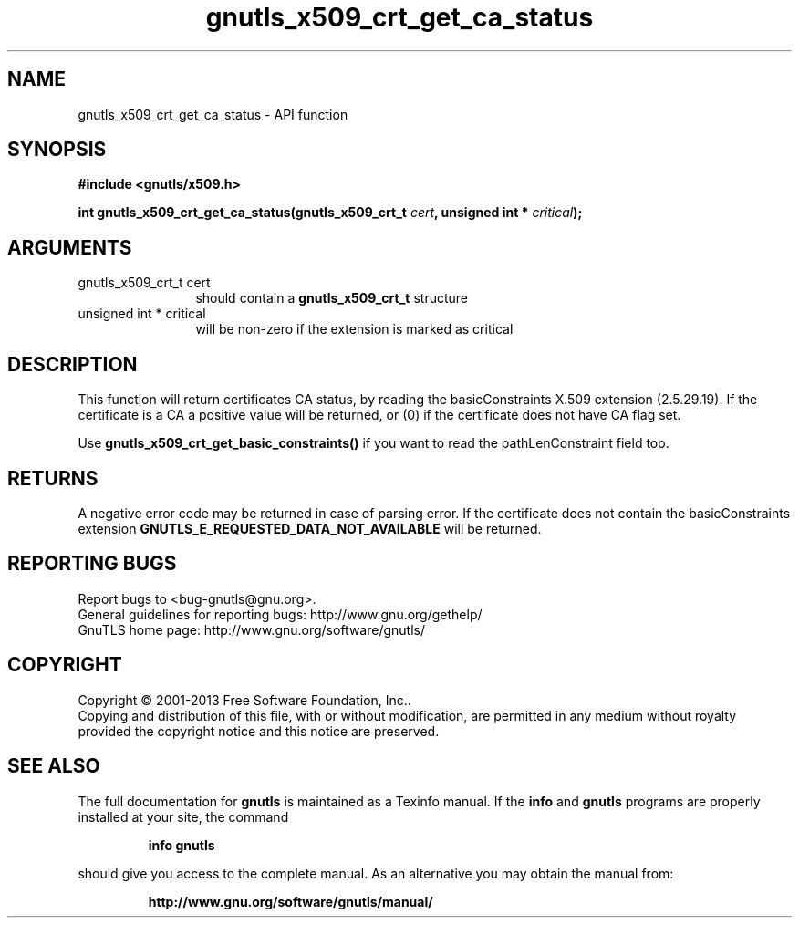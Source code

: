 .\" DO NOT MODIFY THIS FILE!  It was generated by gdoc.
.TH "gnutls_x509_crt_get_ca_status" 3 "3.2.5" "gnutls" "gnutls"
.SH NAME
gnutls_x509_crt_get_ca_status \- API function
.SH SYNOPSIS
.B #include <gnutls/x509.h>
.sp
.BI "int gnutls_x509_crt_get_ca_status(gnutls_x509_crt_t " cert ", unsigned int * " critical ");"
.SH ARGUMENTS
.IP "gnutls_x509_crt_t cert" 12
should contain a \fBgnutls_x509_crt_t\fP structure
.IP "unsigned int * critical" 12
will be non\-zero if the extension is marked as critical
.SH "DESCRIPTION"
This function will return certificates CA status, by reading the
basicConstraints X.509 extension (2.5.29.19). If the certificate is
a CA a positive value will be returned, or (0) if the certificate
does not have CA flag set.

Use \fBgnutls_x509_crt_get_basic_constraints()\fP if you want to read the
pathLenConstraint field too.
.SH "RETURNS"
A negative error code may be returned in case of parsing error.
If the certificate does not contain the basicConstraints extension
\fBGNUTLS_E_REQUESTED_DATA_NOT_AVAILABLE\fP will be returned.
.SH "REPORTING BUGS"
Report bugs to <bug-gnutls@gnu.org>.
.br
General guidelines for reporting bugs: http://www.gnu.org/gethelp/
.br
GnuTLS home page: http://www.gnu.org/software/gnutls/

.SH COPYRIGHT
Copyright \(co 2001-2013 Free Software Foundation, Inc..
.br
Copying and distribution of this file, with or without modification,
are permitted in any medium without royalty provided the copyright
notice and this notice are preserved.
.SH "SEE ALSO"
The full documentation for
.B gnutls
is maintained as a Texinfo manual.  If the
.B info
and
.B gnutls
programs are properly installed at your site, the command
.IP
.B info gnutls
.PP
should give you access to the complete manual.
As an alternative you may obtain the manual from:
.IP
.B http://www.gnu.org/software/gnutls/manual/
.PP
